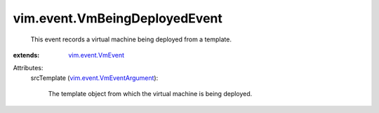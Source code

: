 .. _vim.event.VmEvent: ../../vim/event/VmEvent.rst

.. _vim.event.VmEventArgument: ../../vim/event/VmEventArgument.rst


vim.event.VmBeingDeployedEvent
==============================
  This event records a virtual machine being deployed from a template.
:extends: vim.event.VmEvent_

Attributes:
    srcTemplate (`vim.event.VmEventArgument`_):

       The template object from which the virtual machine is being deployed.
